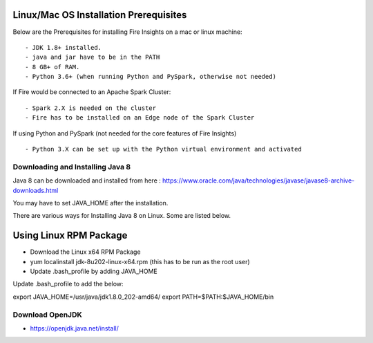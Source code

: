 Linux/Mac OS Installation Prerequisites
+++++++++++++

Below are the Prerequisites for installing Fire Insights on a mac or linux machine::

  - JDK 1.8+ installed.
  - java and jar have to be in the PATH
  - 8 GB+ of RAM.
  - Python 3.6+ (when running Python and PySpark, otherwise not needed)


If Fire would be connected to an Apache Spark Cluster::

  - Spark 2.X is needed on the cluster
  - Fire has to be installed on an Edge node of the Spark Cluster


If using Python and PySpark (not needed for the core features of Fire Insights) ::

  - Python 3.X can be set up with the Python virtual environment and activated

    
Downloading and Installing Java 8
---------------------------------

Java 8 can be downloaded and installed from here : https://www.oracle.com/java/technologies/javase/javase8-archive-downloads.html

You may have to set JAVA_HOME after the installation.

There are various ways for Installing Java 8 on Linux. Some are listed below.

Using Linux RPM Package
++++++++++++++++++++++++

- Download the Linux x64 RPM Package
- yum localinstall jdk-8u202-linux-x64.rpm (this has to be run as the root user)
- Update .bash_profile by adding JAVA_HOME

Update .bash_profile to add the below:

export JAVA_HOME=/usr/java/jdk1.8.0_202-amd64/
export PATH=$PATH:$JAVA_HOME/bin


Download OpenJDK
----------------

- https://openjdk.java.net/install/


    
